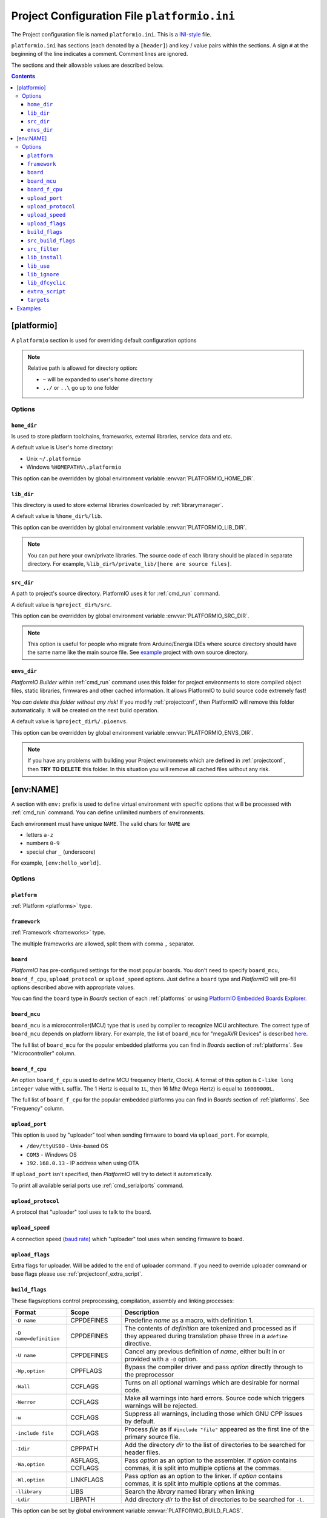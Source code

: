 ..  Copyright 2014-2015 Ivan Kravets <me@ikravets.com>
    Licensed under the Apache License, Version 2.0 (the "License");
    you may not use this file except in compliance with the License.
    You may obtain a copy of the License at
       http://www.apache.org/licenses/LICENSE-2.0
    Unless required by applicable law or agreed to in writing, software
    distributed under the License is distributed on an "AS IS" BASIS,
    WITHOUT WARRANTIES OR CONDITIONS OF ANY KIND, either express or implied.
    See the License for the specific language governing permissions and
    limitations under the License.

.. _projectconf:

Project Configuration File ``platformio.ini``
=============================================

The Project configuration file is named ``platformio.ini``. This is a
`INI-style <http://en.wikipedia.org/wiki/INI_file>`_ file.

``platformio.ini`` has sections (each denoted by a ``[header]``) and
key / value pairs within the sections. A sign ``#`` at the beginning of the
line indicates a comment. Comment lines are ignored.

The sections and their allowable values are described below.

.. contents::

[platformio]
------------

A ``platformio`` section is used for overriding default configuration options

.. note::
    Relative path is allowed for directory option:

    * ``~`` will be expanded to user's home directory
    * ``../`` or ``..\`` go up to one folder

Options
~~~~~~~

.. _projectconf_pio_home_dir:

``home_dir``
^^^^^^^^^^^^

Is used to store platform toolchains, frameworks, external libraries,
service data and etc.

A default value is User's home directory:

* Unix ``~/.platformio``
* Windows ``%HOMEPATH%\.platformio``

This option can be overridden by global environment variable
:envvar:`PLATFORMIO_HOME_DIR`.

.. _projectconf_pio_lib_dir:

``lib_dir``
^^^^^^^^^^^

This directory is used to store external libraries downloaded by
:ref:`librarymanager`.

A default value is ``%home_dir%/lib``.

This option can be overridden by global environment variable
:envvar:`PLATFORMIO_LIB_DIR`.

.. note::
    You can put here your own/private libraries. The source code of each
    library should be placed in separate directory. For example,
    ``%lib_dir%/private_lib/[here are source files]``.

.. _projectconf_pio_src_dir:

``src_dir``
^^^^^^^^^^^

A path to project's source directory. PlatformIO uses it for :ref:`cmd_run`
command.

A default value is ``%project_dir%/src``.

This option can be overridden by global environment variable
:envvar:`PLATFORMIO_SRC_DIR`.

.. note::
    This option is useful for people who migrate from Arduino/Energia IDEs where
    source directory should have the same name like the main source file.
    See `example <https://github.com/platformio/platformio/tree/develop/examples/atmelavr-and-arduino/arduino-own-src_dir>`__ project with own source directory.

.. _projectconf_pio_envs_dir:

``envs_dir``
^^^^^^^^^^^^

*PlatformIO Builder* within :ref:`cmd_run` command uses this folder for project
environments to store compiled object files, static libraries, firmwares and
other cached information. It allows PlatformIO to build source code extremely
fast!

*You can delete this folder without any risk!* If you modify :ref:`projectconf`,
then PlatformIO will remove this folder automatically. It will be created on the
next build operation.

A default value is ``%project_dir%/.pioenvs``.

This option can be overridden by global environment variable
:envvar:`PLATFORMIO_ENVS_DIR`.

.. note::
    If you have any problems with building your Project environmets which
    are defined in :ref:`projectconf`, then **TRY TO DELETE** this folder. In
    this situation you will remove all cached files without any risk.

[env:NAME]
----------

A section with ``env:`` prefix is used to define virtual environment with
specific options that will be processed with :ref:`cmd_run` command. You can
define unlimited numbers of environments.

Each environment must have unique ``NAME``. The valid chars for ``NAME`` are

* letters ``a-z``
* numbers ``0-9``
* special char ``_`` (underscore)

For example, ``[env:hello_world]``.

Options
~~~~~~~

.. _projectconf_env_platform:

``platform``
^^^^^^^^^^^^

:ref:`Platform <platforms>` type.


.. _projectconf_env_framework:

``framework``
^^^^^^^^^^^^^

:ref:`Framework <frameworks>` type.

The multiple frameworks are allowed, split them with comma ``,`` separator.


.. _projectconf_env_board:

``board``
^^^^^^^^^

*PlatformIO* has pre-configured settings for the most popular boards. You don't
need to specify ``board_mcu``, ``board_f_cpu``, ``upload_protocol`` or
``upload_speed`` options. Just define a ``board`` type and *PlatformIO* will
pre-fill options described above with appropriate values.

You can find the ``board`` type in *Boards* section of each :ref:`platforms` or
using `PlatformIO Embedded Boards Explorer <http://platformio.org/#!/boards>`_.


``board_mcu``
^^^^^^^^^^^^^

``board_mcu`` is a microcontroller(MCU) type that is used by compiler to
recognize MCU architecture. The correct type of ``board_mcu`` depends on
platform library. For example, the list of ``board_mcu`` for "megaAVR Devices"
is described `here <http://www.nongnu.org/avr-libc/user-manual/>`_.

The full list of ``board_mcu`` for the popular embedded platforms you can find
in *Boards* section of :ref:`platforms`. See "Microcontroller" column.

.. _projectconf_board_f_cpu:

``board_f_cpu``
^^^^^^^^^^^^^^^

An option ``board_f_cpu`` is used to define MCU frequency (Hertz, Clock). A
format of this option is ``C-like long integer`` value with ``L`` suffix. The
1 Hertz is equal to ``1L``, then 16 Mhz (Mega Hertz) is equal to ``16000000L``.

The full list of ``board_f_cpu`` for the popular embedded platforms you can
find in *Boards* section of :ref:`platforms`. See "Frequency" column.


``upload_port``
^^^^^^^^^^^^^^^

This option is used by "uploader" tool when sending firmware to board via
``upload_port``. For example,

* ``/dev/ttyUSB0`` - Unix-based OS
* ``COM3`` - Windows OS
* ``192.168.0.13`` - IP address when using OTA

If ``upload_port`` isn't specified, then *PlatformIO* will try to detect it
automatically.

To print all available serial ports use :ref:`cmd_serialports` command.


``upload_protocol``
^^^^^^^^^^^^^^^^^^^

A protocol that "uploader" tool uses to talk to the board.

.. _projectconf_upload_speed:

``upload_speed``
^^^^^^^^^^^^^^^^

A connection speed (`baud rate <http://en.wikipedia.org/wiki/Baud>`_)
which "uploader" tool uses when sending firmware to board.

``upload_flags``
^^^^^^^^^^^^^^^^

Extra flags for uploader. Will be added to the end of uploader command. If you
need to override uploader command or base flags please use :ref:`projectconf_extra_script`.

.. _projectconf_build_flags:

``build_flags``
^^^^^^^^^^^^^^^

These flags/options control preprocessing, compilation, assembly and linking
processes:

.. list-table::
    :header-rows:  1

    * - Format
      - Scope
      - Description
    * - ``-D name``
      - CPPDEFINES
      - Predefine *name* as a macro, with definition 1.
    * - ``-D name=definition``
      - CPPDEFINES
      - The contents of *definition* are tokenized and processed as if they
        appeared during translation phase three in a ``#define`` directive.
    * - ``-U name``
      - CPPDEFINES
      - Cancel any previous definition of *name*, either built in or provided
        with a ``-D`` option.
    * - ``-Wp,option``
      - CPPFLAGS
      - Bypass the compiler driver and pass *option* directly  through to the
        preprocessor
    * - ``-Wall``
      - CCFLAGS
      - Turns on all optional warnings which are desirable for normal code.
    * - ``-Werror``
      - CCFLAGS
      - Make all warnings into hard errors. Source code which triggers warnings will be rejected.
    * - ``-w``
      - CCFLAGS
      - Suppress all warnings, including those which GNU CPP issues by default.
    * - ``-include file``
      - CCFLAGS
      - Process *file* as if ``#include "file"`` appeared as the first line of
        the primary source file.
    * - ``-Idir``
      - CPPPATH
      - Add the directory *dir* to the list of directories to be searched
        for header files.
    * - ``-Wa,option``
      - ASFLAGS, CCFLAGS
      - Pass *option* as an option to the assembler. If *option* contains
        commas, it is split into multiple options at the commas.
    * - ``-Wl,option``
      - LINKFLAGS
      - Pass *option* as an option to the linker. If *option* contains
        commas, it is split into multiple options at the commas.
    * - ``-llibrary``
      - LIBS
      - Search the *library* named library when linking
    * - ``-Ldir``
      - LIBPATH
      - Add directory *dir* to the list of directories to be searched for
        ``-l``.

This option can be set by global environment variable
:envvar:`PLATFORMIO_BUILD_FLAGS`.

Example:

.. code-block::   ini

    [env:specific_defines]
    build_flags = -Dfoo -Dbar=1

    [env:specific_inclibs]
    build_flags = -I/opt/include -L/opt/lib -lfoo

    [env:specific_ld_script]
    build_flags = -Wl,-T/path/to/ld_script.ld


For more detailed information about available flags/options go to:

* `Options to Request or Suppress Warnings
  <https://gcc.gnu.org/onlinedocs/gcc/Warning-Options.html>`_
* `Options for Debugging Your Program
  <https://gcc.gnu.org/onlinedocs/gcc/Debugging-Options.html>`_
* `Options That Control Optimization
  <https://gcc.gnu.org/onlinedocs/gcc/Optimize-Options.html>`_
* `Options Controlling the Preprocessor
  <https://gcc.gnu.org/onlinedocs/gcc/Preprocessor-Options.html>`_
* `Passing Options to the Assembler
  <https://gcc.gnu.org/onlinedocs/gcc/Assembler-Options.html>`_
* `Options for Linking <https://gcc.gnu.org/onlinedocs/gcc/Link-Options.html>`_
* `Options for Directory Search
  <https://gcc.gnu.org/onlinedocs/gcc/Directory-Options.html>`_

.. _projectconf_src_build_flags:

``src_build_flags``
^^^^^^^^^^^^^^^^^^^

An option ``src_build_flags`` has the same behaviour like ``build_flags``
but will be applied only for the project source code from
:ref:`projectconf_pio_src_dir` directory.

This option can be set by global environment variable
:envvar:`PLATFORMIO_SRC_BUILD_FLAGS`.

.. _projectconf_src_filter:

``src_filter``
^^^^^^^^^^^^^^

This option allows to specify which source files should be included/excluded
from build process. Filter supports 2 templates:

* ``+<PATH>`` include template
* ``-<PATH>`` exclude template

``PATH`` MAST BE related from :ref:`projectconf_pio_src_dir`. All patterns will
be applied in theirs order.
`GLOB Patterns <http://en.wikipedia.org/wiki/Glob_(programming)>`_ are allowed.

By default, ``src_filter`` is predefined to
``+<*> -<.git/> -<svn/> -<examples/>``, which means "includes ALL files, then
exclude ``.git`` and ``svn`` repository folders and exclude ``examples`` folder.

This option can be set by global environment variable
:envvar:`PLATFORMIO_SRC_FILTER`.

``lib_install``
^^^^^^^^^^^^^^^

Specify dependent libraries which should be installed before environment
process. The only library IDs are allowed. Multiple libraries can be passed
using comma ``,`` sign.

You can obtain library IDs using :ref:`cmd_lib_search` command.

Example:

.. code-block:: ini

    [env:depends_on_some_libs]
    lib_install = 1,13,19

``lib_use``
^^^^^^^^^^^

Specify libraries which should be used by ``Library Dependency Finder (LDF)`` with
the highest priority.

Example:

.. code-block:: ini

    [env:libs_with_highest_priority]
    lib_use = OneWire_ID1,SPI

``lib_ignore``
^^^^^^^^^^^^^^

Specify libraries which should be ignored by ``Library Dependency Finder (LDF)``

Example:

.. code-block:: ini

    [env:ignore_some_libs]
    lib_ignore = SPI,EngduinoV3_ID123

``lib_dfcyclic``
^^^^^^^^^^^^^^^^

Control cyclic (recursive) behaviour for ``Library Dependency Finder (LDF)``.
By default, this option is turned OFF (``lib_dfcyclic=False``) and means that
``LDF`` will find only libraries which are included in source files from the
project :ref:`projectconf_pio_src_dir`.

If you want to enable cyclic (recursive, nested) search, please set this option
to ``True``. Founded library will be treated like a new source files and
``LDF`` will search dependencies for it.

Example:

.. code-block:: ini

    [env:libs_with_enabled_ldf_cyclic]
    lib_dfcyclic = True

.. _projectconf_extra_script:

``extra_script``
^^^^^^^^^^^^^^^^

Allows to launch extra script using `SCons <http://www.scons.org>`_ software
construction tool. For more details please follow to "Construction Environments"
section of
`SCons documentation <http://www.scons.org/doc/production/HTML/scons-user.html#chap-environments>`_.

This option can be set by global environment variable
:envvar:`PLATFORMIO_EXTRA_SCRIPT`.

Example, specify own upload command for :ref:`platform_atmelavr`:

``platformio.ini``:

.. code-block:: ini

    [env:env_with_specific_extra_script]
    platform = atmelavr
    extra_script = /path/to/extra_script.py
    custom_option = hello

``extra_script.py``:

.. code-block:: python

    from SCons.Script import DefaultEnvironment

    env = DefaultEnvironment()

    env.Replace(UPLOADHEXCMD='"$UPLOADER" ${ARGUMENTS.get("custom_option")} --uploader --flags')

    # uncomment line below to see environment variables
    # print env.Dump()
    # print ARGUMENTS


* see built-in examples of `PlatformIO build scripts <https://github.com/platformio/platformio/tree/develop/platformio/builder/scripts>`_.
* take a look at the multiple snippets/answers for the user questions:
  `#365 <https://github.com/platformio/platformio/issues/365#issuecomment-163695011>`_,
  `#351 <https://github.com/platformio/platformio/issues/351#issuecomment-161789165>`_,
  `#236 <https://github.com/platformio/platformio/issues/236#issuecomment-112038284>`_,
  `#247 <https://github.com/platformio/platformio/issues/247#issuecomment-118169728>`_

``targets``
^^^^^^^^^^^

A list with targets which will be processed by :ref:`cmd_run` command by
default. You can enter more than one target separated with "space". Which
targets are supported is described in :option:`platformio run --target`.

**Tip!** You can use these targets like an option to
:option:`platformio run --target` command. For example:

.. code-block:: bash

    # clean project
    platformio run -t clean

    # dump curent build environment
    platformio run --target envdump

When no targets are defined, *PlatformIO* will build only sources by default.

.. _projectconf_examples:

Examples
--------

.. note::
    A full list with project examples can be found in
    `PlatformIO Repository <https://github.com/platformio/platformio/tree/develop/examples>`_.

1. :ref:`platform_atmelavr`: Arduino UNO board with auto pre-configured
   ``board_*`` and ``upload_*`` options (use only ``board`` option) and Arduino
   Wiring-based Framework

.. code-block:: ini

    [env:atmelavr_arduino_uno_board]
    platform = atmelavr
    framework = arduino
    board = uno

    # enable auto-uploading
    targets = upload


2. :ref:`platform_atmelavr`: Embedded board that is based on ATmega168 MCU with
   "arduino" bootloader

.. code-block:: ini

    [env:atmelavr_atmega168_board]
    platform = atmelavr
    board_mcu = atmega168
    board_f_cpu = 16000000L

    upload_port = /dev/ttyUSB0
    # for Windows OS
    # upload_port = COM3
    upload_protocol = arduino
    upload_speed = 19200

    # enable auto-uploading
    targets = upload


3. Upload firmware via USB programmer (USBasp) to :ref:`platform_atmelavr`
   microcontrollers

.. code-block:: ini

    [env:atmelavr_usbasp]
    platform = atmelavr
    framework = arduino
    board = pro8MHzatmega328
    upload_protocol = usbasp
    upload_flags = -Pusb -B5

Then upload firmware using :option:`platformio run --target program`. To use
other programmers see :ref:`atmelavr_upload_via_programmer`.


4. :ref:`platform_ststm32`: Upload firmware using GDB script ``upload.gdb``,
   `issue #175 <https://github.com/platformio/platformio/issues/175>`_

.. code-block:: ini

    [env:st_via_gdb]
    platform = ststm32
    board = armstrap_eagle512
    upload_protocol = gdb

Also, take a look at this article `Armstrap Eagle and PlatformIO <http://isobit.io/2015/08/08/armstrap.html>`_.

5. :ref:`platform_ststm32`: Upload firmware using ST-Link instead mbed's media
   disk

.. code-block:: ini

    [env:stlink_for_mbed]
    platform = ststm32
    board = disco_f100rb
    upload_protocol = stlink

